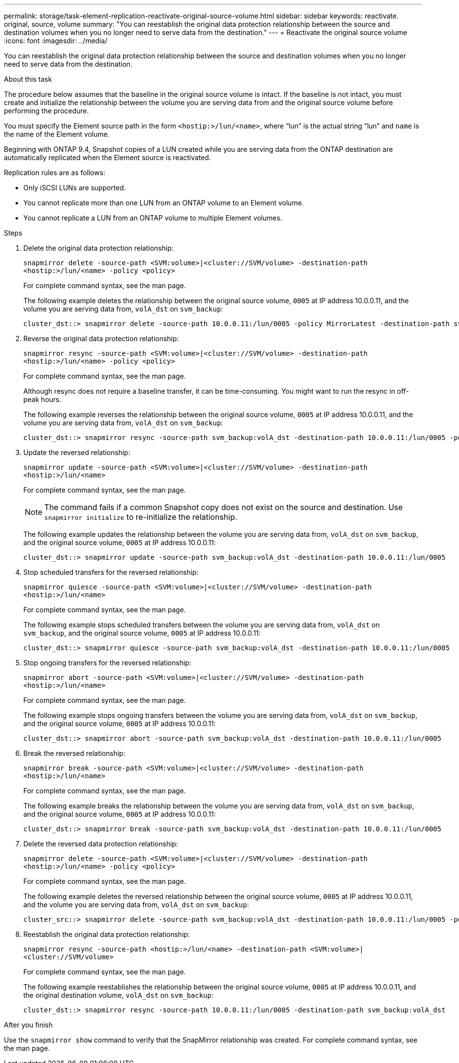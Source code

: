 ---
permalink: storage/task-element-replication-reactivate-original-source-volume.html
sidebar: sidebar
keywords: reactivate. original, source, volume
summary: "You can reestablish the original data protection relationship between the source and destination volumes when you no longer need to serve data from the destination."
---
= Reactivate the original source volume
:icons: font
:imagesdir: ../media/

[.lead]
You can reestablish the original data protection relationship between the source and destination volumes when you no longer need to serve data from the destination.

.About this task

The procedure below assumes that the baseline in the original source volume is intact. If the baseline is not intact, you must create and initialize the relationship between the volume you are serving data from and the original source volume before performing the procedure.

You must specify the Element source path in the form `<hostip:>/lun/<name>`, where "`lun`" is the actual string "`lun`" and `name` is the name of the Element volume.

Beginning with ONTAP 9.4, Snapshot copies of a LUN created while you are serving data from the ONTAP destination are automatically replicated when the Element source is reactivated.

Replication rules are as follows:

* Only iSCSI LUNs are supported.
* You cannot replicate more than one LUN from an ONTAP volume to an Element volume.
* You cannot replicate a LUN from an ONTAP volume to multiple Element volumes.

.Steps

. Delete the original data protection relationship:
+
`snapmirror delete -source-path <SVM:volume>|<cluster://SVM/volume> -destination-path <hostip:>/lun/<name> -policy <policy>`
+
For complete command syntax, see the man page.
+
The following example deletes the relationship between the original source volume, `0005` at IP address 10.0.0.11, and the volume you are serving data from, `volA_dst` on `svm_backup`:
+
----
cluster_dst::> snapmirror delete -source-path 10.0.0.11:/lun/0005 -policy MirrorLatest -destination-path svm_backup:volA_dst
----

. Reverse the original data protection relationship:
+
`snapmirror resync -source-path <SVM:volume>|<cluster://SVM/volume> -destination-path <hostip:>/lun/<name> -policy <policy>`
+
For complete command syntax, see the man page.
+
Although resync does not require a baseline transfer, it can be time-consuming. You might want to run the resync in off-peak hours.
+
The following example reverses the relationship between the original source volume, `0005` at IP address 10.0.0.11, and the volume you are serving data from, `volA_dst` on `svm_backup`:
+
----
cluster_dst::> snapmirror resync -source-path svm_backup:volA_dst -destination-path 10.0.0.11:/lun/0005 -policy MirrorLatest
----

. Update the reversed relationship:
+
`snapmirror update -source-path <SVM:volume>|<cluster://SVM/volume> -destination-path <hostip:>/lun/<name>`
+
For complete command syntax, see the man page.
+
[NOTE]
====
The command fails if a common Snapshot copy does not exist on the source and destination. Use `snapmirror initialize` to re-initialize the relationship.
====
+
The following example updates the relationship between the volume you are serving data from, `volA_dst` on `svm_backup`, and the original source volume, `0005` at IP address 10.0.0.11:
+
----
cluster_dst::> snapmirror update -source-path svm_backup:volA_dst -destination-path 10.0.0.11:/lun/0005
----

. Stop scheduled transfers for the reversed relationship:
+
`snapmirror quiesce -source-path <SVM:volume>|<cluster://SVM/volume> -destination-path <hostip:>/lun/<name>`
+
For complete command syntax, see the man page.
+
The following example stops scheduled transfers between the volume you are serving data from, `volA_dst` on `svm_backup`, and the original source volume, `0005` at IP address 10.0.0.11:
+
----
cluster_dst::> snapmirror quiesce -source-path svm_backup:volA_dst -destination-path 10.0.0.11:/lun/0005
----

. Stop ongoing transfers for the reversed relationship:
+
`snapmirror abort -source-path <SVM:volume>|<cluster://SVM/volume> -destination-path <hostip:>/lun/<name>`
+
For complete command syntax, see the man page.
+
The following example stops ongoing transfers between the volume you are serving data from, `volA_dst` on `svm_backup`, and the original source volume, `0005` at IP address 10.0.0.11:
+
----
cluster_dst::> snapmirror abort -source-path svm_backup:volA_dst -destination-path 10.0.0.11:/lun/0005
----

. Break the reversed relationship:
+
`snapmirror break -source-path <SVM:volume>|<cluster://SVM/volume> -destination-path <hostip:>/lun/<name>`
+
For complete command syntax, see the man page.
+
The following example breaks the relationship between the volume you are serving data from, `volA_dst` on `svm_backup`, and the original source volume, `0005` at IP address 10.0.0.11:
+
----
cluster_dst::> snapmirror break -source-path svm_backup:volA_dst -destination-path 10.0.0.11:/lun/0005
----

. Delete the reversed data protection relationship:
+
`snapmirror delete -source-path <SVM:volume>|<cluster://SVM/volume> -destination-path <hostip:>/lun/<name> -policy <policy>`
+
For complete command syntax, see the man page.
+
The following example deletes the reversed relationship between the original source volume, `0005` at IP address 10.0.0.11, and the volume you are serving data from, `volA_dst` on `svm_backup`:
+
----
cluster_src::> snapmirror delete -source-path svm_backup:volA_dst -destination-path 10.0.0.11:/lun/0005 -policy MirrorLatest
----

. Reestablish the original data protection relationship:
+
`snapmirror resync -source-path <hostip:>/lun/<name> -destination-path <SVM:volume>|<cluster://SVM/volume>`
+
For complete command syntax, see the man page.
+
The following example reestablishes the relationship between the original source volume, `0005` at IP address 10.0.0.11, and the original destination volume, `volA_dst` on `svm_backup`:
+
----
cluster_dst::> snapmirror resync -source-path 10.0.0.11:/lun/0005 -destination-path svm_backup:volA_dst
----

.After you finish

Use the `snapmirror show` command to verify that the SnapMirror relationship was created. For complete command syntax, see the man page.

// 2024-7-10 ontapdoc-2192
// 08 DEXC 2021, BURT 1430515
